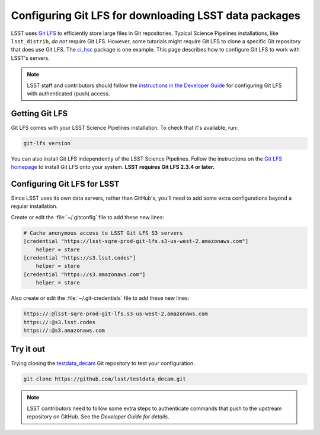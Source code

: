 ######################################################
Configuring Git LFS for downloading LSST data packages
######################################################

LSST uses `Git LFS`_ to efficiently store large files in Git repositories.
Typical Science Pipelines installations, like ``lsst_distrib``, *do not* require Git LFS.
However, some tutorials might require Git LFS to clone a specific Git repository that does use Git LFS.
The `ci_hsc`_ package is one example.
This page describes how to configure Git LFS to work with LSST's servers.

.. note::

   LSST staff and contributors should follow the `instructions in the Developer Guide`_ for configuring Git LFS with authenticated (push) access.

.. _git-lfs-installation:

Getting Git LFS
===============

Git LFS comes with your LSST Science Pipelines installation.
To check that it's available, run:

.. code-block:: bash

   git-lfs version

You can also install Git LFS independently of the LSST Science Pipelines.
Follow the instructions on the `Git LFS homepage`_ to install Git LFS onto your system.
**LSST requires Git LFS 2.3.4 or later.**

.. Generally our stated Git LFS version requirements should track what's used in CI:
.. https://github.com/lsst/lsstsw/blob/master/bin/deploy

.. _git-lfs-config:

Configuring Git LFS for LSST
============================

Since LSST uses its own data servers, rather than GitHub's, you'll need to add some extra configurations beyond a regular installation.

Create or edit the :file:`~/.gitconfig` file to add these new lines:

.. code-block:: text

   # Cache anonymous access to LSST Git LFS S3 servers
   [credential "https://lsst-sqre-prod-git-lfs.s3-us-west-2.amazonaws.com"]
       helper = store
   [credential "https://s3.lsst.codes"]
       helper = store
   [credential "https://s3.amazonaws.com"]
       helper = store

Also create or edit the :file:`~/.git-credentials` file to add these new lines:

.. code-block:: text

   https://:@lsst-sqre-prod-git-lfs.s3-us-west-2.amazonaws.com
   https://:@s3.lsst.codes
   https://:@s3.amazonaws.com

.. _git-lfs-test:

Try it out
==========

Trying cloning the `testdata_decam`_ Git repository to test your configuration:

.. code-block:: bash

   git clone https://github.com/lsst/testdata_decam.git

.. note::

   LSST contributors need to follow some extra steps to authenticate commands that push to the upstream repository on GitHub.
   See the `Developer Guide for details`.

.. _`Git LFS homepage`:
.. _Git LFS: https://git-lfs.github.com/
.. _`Developer Guide for details`:
.. _`instructions in the Developer Guide`: https://developer.lsst.io/git/git-lfs.html
.. _`testdata_decam`: https://github.com/lsst/testdata_decam
.. _`ci_hsc`: https://github.com/lsst/ci_hsc
